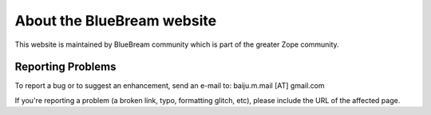 .. _website:

About the BlueBream website
===========================

This website is maintained by BlueBream community which is part of the
greater Zope community.

Reporting Problems
------------------

.. Change this email to current contact person

To report a bug or to suggest an enhancement, send an e-mail to:
baiju.m.mail [AT] gmail.com

If you're reporting a problem (a broken link, typo, formatting glitch, etc),
please include the URL of the affected page.
